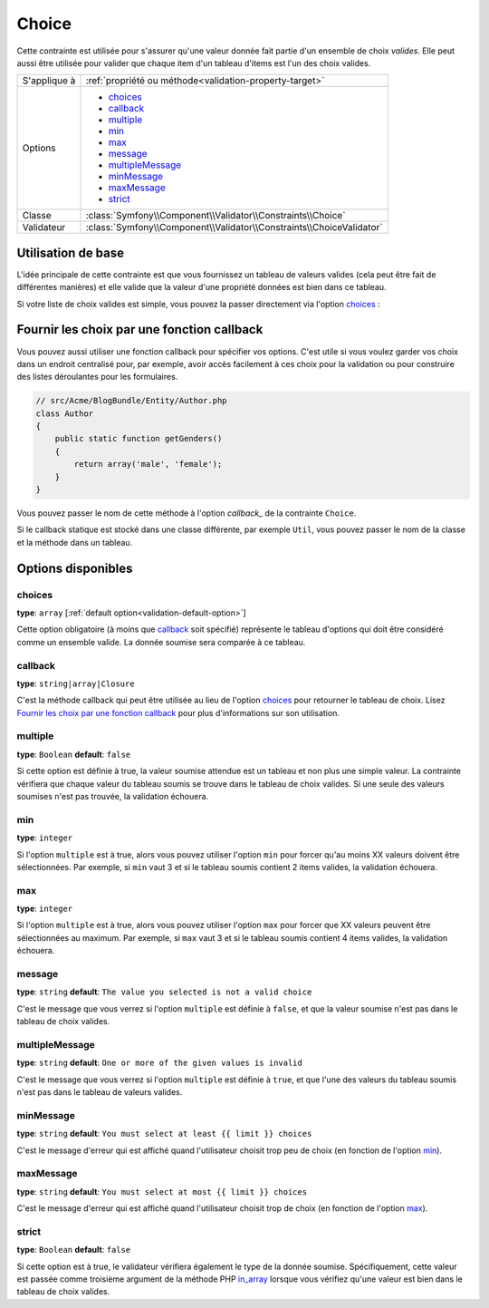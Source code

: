 Choice
======

Cette contrainte est utilisée pour s'assurer qu'une valeur donnée fait partie
d'un ensemble de choix *valides*. Elle peut aussi être utilisée pour valider
que chaque item d'un tableau d'items est l'un des choix valides.

+----------------+-----------------------------------------------------------------------+
| S'applique à   | :ref:`propriété ou méthode<validation-property-target>`               |
+----------------+-----------------------------------------------------------------------+
| Options        | - `choices`_                                                          |
|                | - `callback`_                                                         |
|                | - `multiple`_                                                         |
|                | - `min`_                                                              |
|                | - `max`_                                                              |
|                | - `message`_                                                          |
|                | - `multipleMessage`_                                                  |
|                | - `minMessage`_                                                       |
|                | - `maxMessage`_                                                       |
|                | - `strict`_                                                           |
+----------------+-----------------------------------------------------------------------+
| Classe         | :class:`Symfony\\Component\\Validator\\Constraints\\Choice`           |
+----------------+-----------------------------------------------------------------------+
| Validateur     | :class:`Symfony\\Component\\Validator\\Constraints\\ChoiceValidator`  |
+----------------+-----------------------------------------------------------------------+

Utilisation de base
-------------------

L'idée principale de cette contrainte est que vous fournissez un tableau de valeurs
valides (cela peut être fait de différentes manières) et elle valide que la
valeur d'une propriété données est bien dans ce tableau.

Si votre liste de choix valides est simple, vous pouvez la passer directement
via l'option `choices`_ :

.. configuration-block::

    .. code-block:: yaml

        # src/Acme/BlogBundle/Resources/config/validation.yml
        Acme\BlogBundle\Entity\Author:
            properties:
                gender:
                    - Choice:
                        choices:  [male, female]
                        message:  Choisissez un sexe valide.

    .. code-block:: xml

        <!-- src/Acme/BlogBundle/Resources/config/validation.xml -->
        <class name="Acme\BlogBundle\EntityAuthor">
            <property name="gender">
                <constraint name="Choice">
                    <option name="choices">
                        <value>male</value>
                        <value>female</value>
                    </option>
                    <option name="message">Choisissez un sexe valide.</option>
                </constraint>
            </property>
        </class>

    .. code-block:: php-annotations

        // src/Acme/BlogBundle/Entity/Author.php
        use Symfony\Component\Validator\Constraints as Assert;

        class Author
        {
            /**
             * @Assert\Choice(choices = {"male", "female"}, message = "Choisissez un sexe valide.")
             */
            protected $gender;
        }

    .. code-block:: php

        // src/Acme/BlogBundle/EntityAuthor.php
        use Symfony\Component\Validator\Mapping\ClassMetadata;
        use Symfony\Component\Validator\Constraints\Choice;
        
        class Author
        {
            protected $gender;
            
            public static function loadValidatorMetadata(ClassMetadata $metadata)
            {
                $metadata->addPropertyConstraint('gender', new Choice(array(
                    'choices' => array('male', 'female'),
                    'message' => 'Choisissez un sexe valide.',
                )));
            }
        }

Fournir les choix par une fonction callback
-------------------------------------------

Vous pouvez aussi utiliser une fonction callback pour spécifier vos options. C'est
utile si vous voulez garder vos choix dans un endroit centralisé pour, par exemple,
avoir accès facilement à ces choix pour la validation ou pour construire des listes
déroulantes pour les formulaires.

.. code-block:: php

    // src/Acme/BlogBundle/Entity/Author.php
    class Author
    {
        public static function getGenders()
        {
            return array('male', 'female');
        }
    }

Vous pouvez passer le nom de cette méthode à l'option `callback_` de la contrainte
``Choice``.

.. configuration-block::

    .. code-block:: yaml

        # src/Acme/BlogBundle/Resources/config/validation.yml
        Acme\BlogBundle\Entity\Author:
            properties:
                gender:
                    - Choice: { callback: getGenders }

    .. code-block:: php-annotations

        // src/Acme/BlogBundle/Entity/Author.php
        use Symfony\Component\Validator\Constraints as Assert;

        class Author
        {
            /**
             * @Assert\Choice(callback = "getGenders")
             */
            protected $gender;
        }

    .. code-block:: xml

        <!-- src/Acme/BlogBundle/Resources/config/validation.xml -->
        <class name="Acme\BlogBundle\Entity\Author">
            <property name="gender">
                <constraint name="Choice">
                    <option name="callback">getGenders</option>
                </constraint>
            </property>
        </class>

Si le callback statique est stocké dans une classe différente, par exemple
``Util``, vous pouvez passer le nom de la classe et la méthode dans un tableau.

.. configuration-block::

    .. code-block:: yaml

        # src/Acme/BlogBundle/Resources/config/validation.yml
        Acme\BlogBundle\Entity\Author:
            properties:
                gender:
                    - Choice: { callback: [Util, getGenders] }

    .. code-block:: xml

        <!-- src/Acme/BlogBundle/Resources/config/validation.xml -->
        <class name="Acme\BlogBundle\Entity\Author">
            <property name="gender">
                <constraint name="Choice">
                    <option name="callback">
                        <value>Util</value>
                        <value>getGenders</value>
                    </option>
                </constraint>
            </property>
        </class>

    .. code-block:: php-annotations

        // src/Acme/BlogBundle/Entity/Author.php
        use Symfony\Component\Validator\Constraints as Assert;

        class Author
        {
            /**
             * @Assert\Choice(callback = {"Util", "getGenders"})
             */
            protected $gender;
        }

Options disponibles
-------------------

choices
~~~~~~~

**type**: ``array`` [:ref:`default option<validation-default-option>`]

Cette option obligatoire (à moins que `callback`_ soit spécifié)
représente le tableau d'options qui doit être considéré comme un
ensemble valide. La donnée soumise sera comparée à ce tableau.

callback
~~~~~~~~

**type**: ``string|array|Closure``

C'est la méthode callback qui peut être utilisée au lieu de l'option `choices`_
pour retourner le tableau de choix. Lisez `Fournir les choix par une fonction callback`_
pour plus d'informations sur son utilisation.

multiple
~~~~~~~~

**type**: ``Boolean`` **default**: ``false``

Si cette option est définie à true, la valeur soumise attendue est un tableau
et non plus une simple valeur. La contrainte vérifiera que chaque valeur du tableau
soumis se trouve dans le tableau de choix valides. Si une seule des valeurs soumises
n'est pas trouvée, la validation échouera.

min
~~~

**type**: ``integer``

Si l'option ``multiple`` est à true, alors vous pouvez utiliser l'option ``min``
pour forcer qu'au moins XX valeurs doivent être sélectionnées. Par exemple,
si ``min`` vaut 3 et si le tableau soumis contient 2 items valides, la validation
échouera.

max
~~~

**type**: ``integer``

Si l'option ``multiple`` est à true, alors vous pouvez utiliser l'option ``max``
pour forcer que XX valeurs peuvent être sélectionnées au maximum. Par exemple,
si ``max`` vaut 3 et si le tableau soumis contient 4 items valides, la validation
échouera.

message
~~~~~~~

**type**: ``string`` **default**: ``The value you selected is not a valid choice``

C'est le message que vous verrez si l'option ``multiple`` est définie à ``false``,
et que la valeur soumise n'est pas dans le tableau de choix valides.

multipleMessage
~~~~~~~~~~~~~~~

**type**: ``string`` **default**: ``One or more of the given values is invalid``

C'est le message que vous verrez si l'option ``multiple`` est définie à ``true``,
et que l'une des valeurs du tableau soumis n'est pas dans le tableau de valeurs
valides.

minMessage
~~~~~~~~~~

**type**: ``string`` **default**: ``You must select at least {{ limit }} choices``

C'est le message d'erreur qui est affiché quand l'utilisateur choisit trop peu de choix
(en fonction de l'option `min`_).

maxMessage
~~~~~~~~~~

**type**: ``string`` **default**: ``You must select at most {{ limit }} choices``

C'est le message d'erreur qui est affiché quand l'utilisateur choisit trop de choix
(en fonction de l'option `max`_).

strict
~~~~~~

**type**: ``Boolean`` **default**: ``false``

Si cette option est à true, le validateur vérifiera également le type de la donnée soumise.
Spécifiquement, cette valeur est passée comme troisième argument de la méthode PHP `in_array`_
lorsque vous vérifiez qu'une valeur est bien dans le tableau de choix valides.

.. _`in_array`: http://php.net/manual/en/function.in-array.php